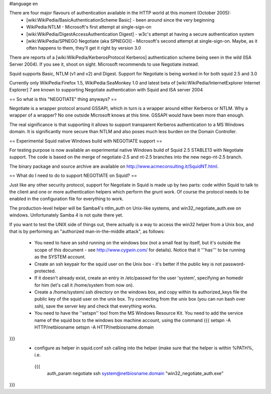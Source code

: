 #language en

There are four major flavours of authentication available in the HTTP world at this moment (October 2005):
 * [wiki:WikiPedia/BasicAuthenticationScheme Basic] - been around since the very beginning
 * WikiPedia:NTLM - Microsoft's first attempt at single-sign-on
 * [wiki:WikiPedia/DigestAccessAuthentication Digest] - w3c's attempt at having a secure authentication system
 * [wiki:WikiPedia/SPNEGO Negotiate (aka SPNEGO)] - Microsoft's second attempt at single-sign-on. Maybe, as it often happens to them, they'll get it right by version 3.0

There are reports of a [wiki:WikiPedia/KerberosProtocol Kerberos] authentication scheme being seen in the wild (ISA Server 2004). If you see it, shoot on sight. Microsoft recommends to use Negotiate instead.

Squid supports Basic, NTLM (v1 and v2) and Digest. Support for Negotiate is being worked in 
for both squid 2.5 and 3.0

Currently only WikiPedia:Firefox 1.5, WikiPedia:SeaMonkey 1.0 and latest beta of [wiki:WikiPedia/InternetExplorer Internet Explorer] 7 are known to supporting Negotiate authentication with Squid and ISA server 2004

== So what is this "NEGOTIATE" thing anyways? ==

Negotiate is a wrapper protocol around GSSAPI, which in turn is a wrapper around either Kerberos or NTLM. Why a wrapper of a wrapper? No one outside Microsoft knows at this time. GSSAPI would have been more than enough.

The real significance is that supporting it allows to support transparent Kerberos authentication to a MS Windows domain. It is significantly more secure than NTLM and also poses much less burden on the Domain Controller.

== Experimental Squid native Windows build with NEGOTIATE support ==

For testing purpose is now available an experimental native Windows build of Squid 2.5 STABLE13 with Negotiate support. The code is based on the merge of negotiate-2.5 and nt-2.5 branches into the new nego-nt-2.5 branch.

The binary package and source archive are available on http://www.acmeconsulting.it/SquidNT.html.


== What do I need to do to support NEGOTIATE on Squid? ==

Just like any other security protocol, support for Negotiate in Squid is made up by two parts: code within Squid to talk to the client and one or more authentication helpers which perform the grunt work. Of course the protocol needs to be enabled in the configuration file for everything to work.

The production-level helper will be Samba4's ntlm_auth on Unix-like systems, and win32_negotiate_auth.exe on windows. Unfortunately Samba 4 is not quite there yet.

If you want to test the UNIX side of things out, there actually is a way to access the win32 helper from a Unix box, and that is by performing an "authorized man-in-the-middle attack", as follows:

 * You need to have an sshd running on the windows box (not a small feat by itself, but it's outside the scope of this document - see http://www.cygwin.com/ for details). Notice that it '''has''' to be running as the SYSTEM account.
 * Create an ssh keypair for the squid user on the Unix box - it's better if the public key is not password-protected.
 * If it doesn't already exist, create an entry in /etc/passwd for the user 'system', specifying an homedir for him (let's call it /home/system from now on).
 * Create a /home/system/.ssh directory on the windows box, and copy within its authorized_keys file the public key of the squid user on the unix box. Try connecting from the unix box (you can run bash over ssh), save the server key and check that everything works.
 * You need to have the ''setspn'' tool from the MS Windows Resource Kit. You need to add the service name of the squid box to the windows box machine account, using the command
   {{{
   setspn -A HTTP/netbiosname
   setspn -A HTTP/netbiosname.domain
}}}
 * configure as helper in squid.conf ssh calling into the helper (make sure that the helper is within %PATH%, i.e.
  {{{
   auth_param negotiate ssh system@netbiosname.domain "win32_negotiate_auth.exe"
}}}
